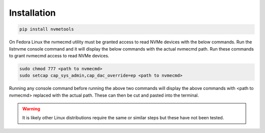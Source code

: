 Installation
============
.. code-block:: python

    pip install nvmetools

On Fedora Linux the nvmecmd utility must be granted access to read NVMe devices with the below
commands.  Run the listnvme console command and it will display the below commands with the actual
nvmecmd path.  Run these commands to grant nvmecmd access to read NVMe devices.

.. code-block:: python

    sudo chmod 777 <path to nvmecmd>
    sudo setcap cap_sys_admin,cap_dac_override=ep <path to nvmecmd>

Running any console command before running the above two commands will display the above commands
with <path to nvmecmd> replaced with the actual path.  These can then be cut and pasted into the
terminal.

.. warning::

    It is likely other Linux distributions require the same or similar steps but these have not been
    tested.